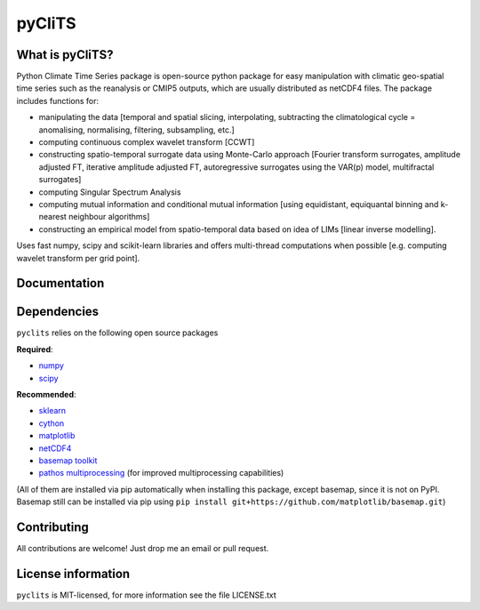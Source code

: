 pyCliTS
==========

What is pyCliTS?
--------------------
Python Climate Time Series package is open-source python package for easy manipulation with climatic geo-spatial time series such as the reanalysis or CMIP5 outputs, which are usually distributed as netCDF4 files. The package includes functions for:  

* manipulating the data [temporal and spatial slicing, interpolating, subtracting the climatological cycle = anomalising, normalising, filtering, subsampling, etc.] 
* computing continuous complex wavelet transform [CCWT]
* constructing spatio-temporal surrogate data using Monte-Carlo approach [Fourier transform surrogates, amplitude adjusted FT, iterative amplitude adjusted FT, autoregressive surrogates using the VAR(p) model, multifractal surrogates] 
* computing Singular Spectrum Analysis
* computing mutual information and conditional mutual information [using equidistant, equiquantal binning and k-nearest neighbour algorithms] 
* constructing an empirical model from spatio-temporal data based on idea of LIMs [linear inverse modelling].

Uses fast numpy, scipy and scikit-learn libraries and offers multi-thread computations when possible [e.g. computing wavelet transform per grid point].


Documentation
-------------

Dependencies
------------
``pyclits`` relies on the following open source packages    

**Required**:

* `numpy <https://github.com/numpy/numpy>`_
* `scipy <https://github.com/scipy/scipy>`_

**Recommended**:

* `sklearn <https://github.com/scikit-learn/scikit-learn>`_  
* `cython <https://github.com/cython/cython>`_  
* `matplotlib <https://github.com/matplotlib/matplotlib>`_  
* `netCDF4 <https://github.com/Unidata/netcdf4-python>`_  
* `basemap toolkit <https://github.com/matplotlib/basemap>`_ 
* `pathos multiprocessing <https://github.com/uqfoundation/pathos>`_ (for improved multiprocessing capabilities) 

(All of them are installed via pip automatically when installing this package, except basemap, since it is not on PyPI. Basemap still can be installed via pip using ``pip install git+https://github.com/matplotlib/basemap.git``)


Contributing
------------
All contributions are welcome! Just drop me an email or pull request.


License information
-------------------
``pyclits`` is MIT-licensed, for more information see the file LICENSE.txt

